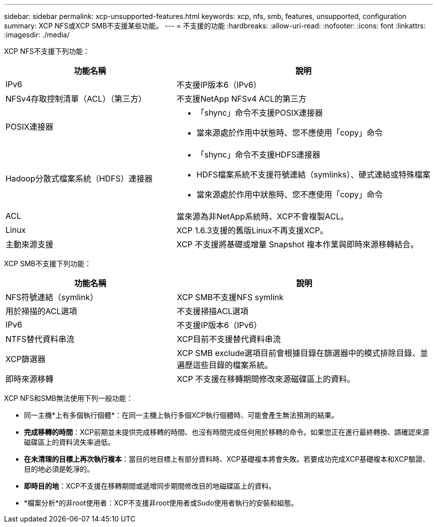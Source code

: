 ---
sidebar: sidebar 
permalink: xcp-unsupported-features.html 
keywords: xcp, nfs, smb, features, unsupported, configuration 
summary: XCP NFS或XCP SMB不支援某些功能。 
---
= 不支援的功能
:hardbreaks:
:allow-uri-read: 
:nofooter: 
:icons: font
:linkattrs: 
:imagesdir: ./media/


[role="lead"]
XCP NFS不支援下列功能：

[cols="40,60"]
|===
| 功能名稱 | 說明 


| IPv6 | 不支援IP版本6（IPv6） 


| NFSv4存取控制清單（ACL）（第三方） | 不支援NetApp NFSv4 ACL的第三方 


| POSIX連接器  a| 
* 「shync」命令不支援POSIX連接器
* 當來源處於作用中狀態時、您不應使用「copy」命令




| Hadoop分散式檔案系統（HDFS）連接器  a| 
* 「shync」命令不支援HDFS連接器
* HDFS檔案系統不支援符號連結（symlinks）、硬式連結或特殊檔案
* 當來源處於作用中狀態時、您不應使用「copy」命令




| ACL | 當來源為非NetApp系統時、XCP不會複製ACL。 


| Linux | XCP 1.6.3支援的舊版Linux不再支援XCP。 


| 主動來源支援 | XCP 不支援將基礎或增量 Snapshot 複本作業與即時來源移轉結合。 
|===
XCP SMB不支援下列功能：

[cols="40,60"]
|===
| 功能名稱 | 說明 


| NFS符號連結（symlink） | XCP SMB不支援NFS symlink 


| 用於掃描的ACL選項 | 不支援掃描ACL選項 


| IPv6 | 不支援IP版本6（IPv6） 


| NTFS替代資料串流 | XCP目前不支援替代資料串流 


| XCP篩選器 | XCP SMB exclude選項目前會根據目錄在篩選器中的模式排除目錄、並遍歷這些目錄的檔案系統。 


| 即時來源移轉 | XCP 不支援在移轉期間修改來源磁碟區上的資料。 
|===
XCP NFS和SMB無法使用下列一般功能：

* 同一主機*上有多個執行個體*：在同一主機上執行多個XCP執行個體時、可能會產生無法預測的結果。
* *完成移轉的時間*：XCP前期並未提供完成移轉的時間、也沒有時間完成任何用於移轉的命令。如果您正在進行最終轉換、請確認來源磁碟區上的資料流失率過低。
* *在未清理的目標上再次執行複本*：當目的地目標上有部分資料時、XCP基礎複本將會失敗。若要成功完成XCP基礎複本和XCP驗證、目的地必須是乾淨的。
* *即時目的地*：XCP不支援在移轉期間或遞增同步期間修改目的地磁碟區上的資料。
* *檔案分析*的非root使用者：XCP不支援非root使用者或Sudo使用者執行的安裝和組態。

